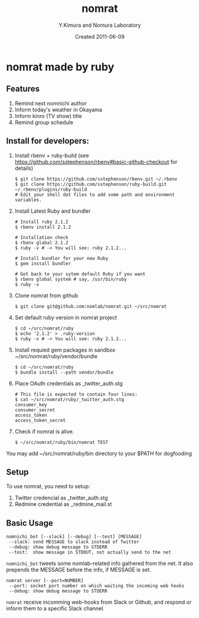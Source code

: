 #+TITLE: nomrat
#+AUTHOR: Y.Kimura and Nomura Laboratory
#+EMAIL:
#+DATE: Created 2011-06-09
#+OPTIONS: H:3 num:2 toc:nil
#+OPTIONS: ^:nil @:t \n:nil ::t |:t f:t TeX:t
#+OPTIONS: skip:nil
#+OPTIONS: author:t
#+OPTIONS: email:nil
#+OPTIONS: creator:nil
#+OPTIONS: timestamp:nil
#+OPTIONS: timestamps:nil
#+OPTIONS: d:nil
#+OPTIONS: tags:t
#+TEXT:
#+DESCRIPTION:
#+KEYWORDS:
#+LANGUAGE: ja
#+LATEX_CLASS: jsarticle
#+LATEX_CLASS_OPTIONS: [a4j]
# #+LATEX_HEADER: \usepackage{plain-article}
# #+LATEX_HEADER: \renewcommand\maketitle{}
# #+LATEX_HEADER: \pagestyle{empty}
# #+LaTeX: \thispagestyle{empty}

* nomrat made by ruby
** Features

   1) Remind next nomnichi author
   2) Inform today's weather in Okayama
   3) Inform kinro (TV show) title
   4) Remind group schedule

** Install for developers:
   1) Install rbenv + ruby-build
      (see https://github.com/sstephenson/rbenv#basic-github-checkout for details)
      #+BEGIN_SRC shell-script
        $ git clone https://github.com/sstephenson/rbenv.git ~/.rbenv
        $ git clone https://github.com/sstephenson/ruby-build.git ~/.rbenv/plugins/ruby-build
        # Edit your shell dot files to add some path and environment variables.
      #+END_SRC

   2) Install Latest Ruby and bundler
      #+BEGIN_SRC shell-script
        # Install ruby 2.1.2
        $ rbenv install 2.1.2

        # Installation check
        $ rbenv global 2.1.2
        $ ruby -v # -> You will see: ruby 2.1.2...

        # Install bundler for your new Ruby
        $ gem install bundler

        # Get back to your sytem default Ruby if you want
        $ rbenv global system # say, /usr/bin/ruby
        $ ruby -v
      #+END_SRC

   3) Clone nomrat from github
      #+BEGIN_SRC shell-script
        $ git clone git@github.com:nomlab/nomrat.git ~/src/nomrat
      #+END_SRC

   4) Set default ruby version in nomrat project
      #+BEGIN_SRC shell-script
        $ cd ~/src/nomrat/ruby
        $ echo '2.1.2' > .ruby-version
        $ ruby -v # -> You will see: ruby 2.1.2...
      #+END_SRC

   5) Install requied gem packages in sandbox ~/src/nomrat/ruby/vendor/bundle
      #+BEGIN_SRC shell-script
        $ cd ~/src/nomrat/ruby
        $ bundle install --path vendor/bundle
      #+END_SRC

   6) Place OAuth credentials as _twitter_auth.stg
      #+BEGIN_SRC shell-script
        # This file is expected to contain four lines:
        $ cat ~/src/nomrat/ruby/_twitter_auth.stg
        consumer_key
        consumer_secret
        access_token
        access_token_secret
      #+END_SRC

   7) Check if nomrat is alive.
      #+BEGIN_SRC shell-script
        $ ~/src/nomrat/ruby/bin/nomrat TEST
      #+END_SRC

   You may add ~/src/nomrat/ruby/bin directory to your $PATH for dogfooding

** Setup
   To use nomrat, you need to setup:

   1) Twitter credencial as _twitter_auth.stg
   2) Redmine credential as _redmine_mail.st
** Basic Usage
   : nomnichi_bot [--slack] [--debug] [--test] [MESSAGE]
   :  --slack: send MESSAGE to slack instead of Twitter
   :  --debug: show debug message to STDERR
   :  --test:  show message in STDOUT, not actually send to the net
   =nomnichi_bot= tweets some nomlab-related info gathered from the net.
   It also prepends the MESSAGE before the info, if MESSAGE is set.

   : nomrat server [--port=NUMBER]
   :  --port: socket port number on which waiting the incoming web hooks
   :  --debug: show debug message to STDERR

   =nomrat= receive incomming web-hooks from Slack or Github, and
   respond or inform them to a specific Slack channel.
